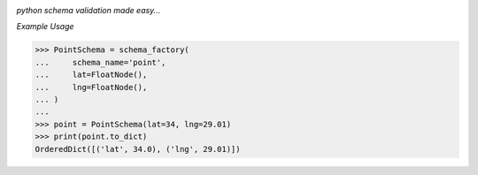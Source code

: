 .. image:: assets/logo.png

*python schema validation made easy...*


.. image:: https://travis-ci.org/agile4you/SchemaFactory.svg?branch=master
    :target: https://travis-ci.org/agile4you/SchemaFactory

.. image:: https://coveralls.io/repos/github/agile4you/SchemaFactory/badge.svg?branch=master
    :target: https://coveralls.io/github/agile4you/SchemaFactory?branch=master


*Example Usage*

.. code:: python

        >>> PointSchema = schema_factory(
        ...     schema_name='point',
        ...     lat=FloatNode(),
        ...     lng=FloatNode(),
        ... )
        ...
        >>> point = PointSchema(lat=34, lng=29.01)
        >>> print(point.to_dict)
        OrderedDict([('lat', 34.0), ('lng', 29.01)])